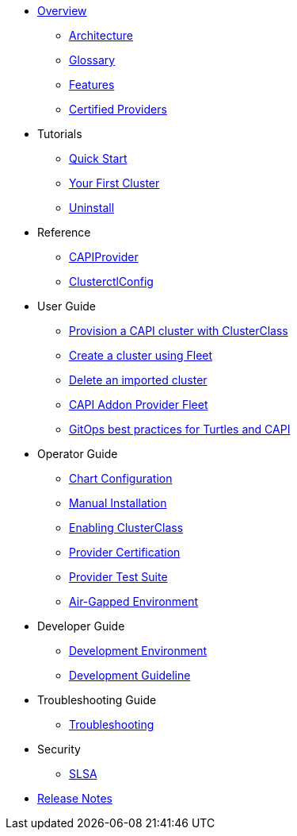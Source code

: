 * xref:index.adoc[Overview]
** xref:overview/architecture.adoc[Architecture]
** xref:overview/glossary.adoc[Glossary]
** xref:overview/features.adoc[Features]
** xref:overview/certified.adoc[Certified Providers]
* Tutorials
** xref:tutorials/quickstart.adoc[Quick Start]
** xref:tutorials/first-cluster.adoc[Your First Cluster]
** xref:tutorials/uninstall.adoc[Uninstall]
* Reference
** xref:reference/capiprovider.adoc[CAPIProvider]
** xref:reference/clusterctlconfig.adoc[ClusterctlConfig]
* User Guide
** xref:user/clusterclass.adoc[Provision a CAPI cluster with ClusterClass]
** xref:user/fleet.adoc[Create a cluster using Fleet]
** xref:user/delete-cluster.adoc[Delete an imported cluster]
** xref:user/caapf.adoc[CAPI Addon Provider Fleet]
** xref:user/gitops.adoc[GitOps best practices for Turtles and CAPI]
* Operator Guide
** xref:operator/chart.adoc[Chart Configuration]
** xref:operator/manual.adoc[Manual Installation]
** xref:operator/clusterclass.adoc[Enabling ClusterClass]
** xref:operator/certification.adoc[Provider Certification]
** xref:operator/certificationsuite.adoc[Provider Test Suite]
** xref:operator/airgapped.adoc[Air-Gapped Environment]
* Developer Guide
** xref:developer/development.adoc[Development Environment]
** xref:developer/guidelines.adoc[Development Guideline]
* Troubleshooting Guide
** xref:troubleshooting/troubleshooting.adoc[Troubleshooting]
* Security
** xref:security/slsa.adoc[SLSA]
* xref:changelogs/index.adoc[Release Notes]
